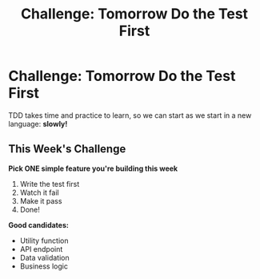 #+TITLE: Challenge: Tomorrow Do the Test First
#+STARTUP: beamer
#+LaTeX_CLASS: beamer

* Challenge: Tomorrow Do the Test First

TDD takes time and practice to learn, so we can start as we start in a new language: *slowly!*

** This Week's Challenge

*Pick ONE simple feature you're building this week*

1. Write the test first
2. Watch it fail
3. Make it pass
4. Done!

*Good candidates:*
- Utility function
- API endpoint  
- Data validation
- Business logic
